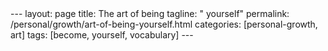 #+BEGIN_EXPORT html
---
layout: page
title: The art of being
tagline: " yourself"
permalink: /personal/growth/art-of-being-yourself.html
categories: [personal-growth, art]
tags: [become, yourself, vocabulary]
---
#+END_EXPORT

#+STARTUP: showall
#+OPTIONS: tags:nil num:nil \n:nil @:t ::t |:t ^:{} _:{} *:t
#+TOC: headlines 2
#+PROPERTY:header-args :results output :exports both :eval no-export
